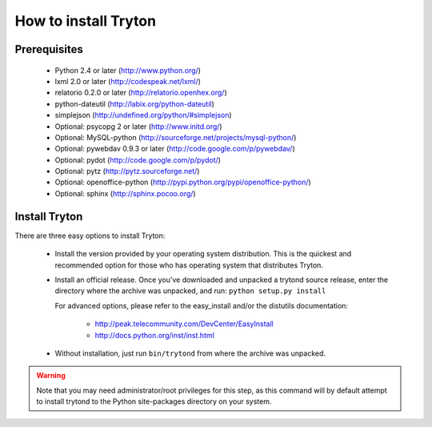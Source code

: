 .. _topics-install:

======================
How to install Tryton
======================

Prerequisites
=============

    * Python 2.4 or later (http://www.python.org/)
    * lxml 2.0 or later (http://codespeak.net/lxml/)
    * relatorio 0.2.0 or later (http://relatorio.openhex.org/)
    * python-dateutil (http://labix.org/python-dateutil)
    * simplejson (http://undefined.org/python/#simplejson)
    * Optional: psycopg 2 or later (http://www.initd.org/)
    * Optional: MySQL-python (http://sourceforge.net/projects/mysql-python/)
    * Optional: pywebdav 0.9.3 or later (http://code.google.com/p/pywebdav/)
    * Optional: pydot (http://code.google.com/p/pydot/)
    * Optional: pytz (http://pytz.sourceforge.net/)
    * Optional: openoffice-python (http://pypi.python.org/pypi/openoffice-python/)
    * Optional: sphinx (http://sphinx.pocoo.org/)

Install Tryton
==============

There are three easy options to install Tryton:

    * Install the version provided by your operating system distribution. This
      is the quickest and recommended option for those who has operating system
      that distributes Tryton.

    * Install an official release. Once you've downloaded and unpacked a
      trytond source release, enter the directory where the archive was
      unpacked, and run: ``python setup.py install``

      For advanced options, please refer to the easy_install and/or the
      distutils documentation:

          * http://peak.telecommunity.com/DevCenter/EasyInstall
          * http://docs.python.org/inst/inst.html

    * Without installation, just run ``bin/trytond`` from where the archive was
      unpacked.

.. warning::
      Note that you may need administrator/root privileges for this step, as
      this command will by default attempt to install trytond to the Python
      site-packages directory on your system.
..
